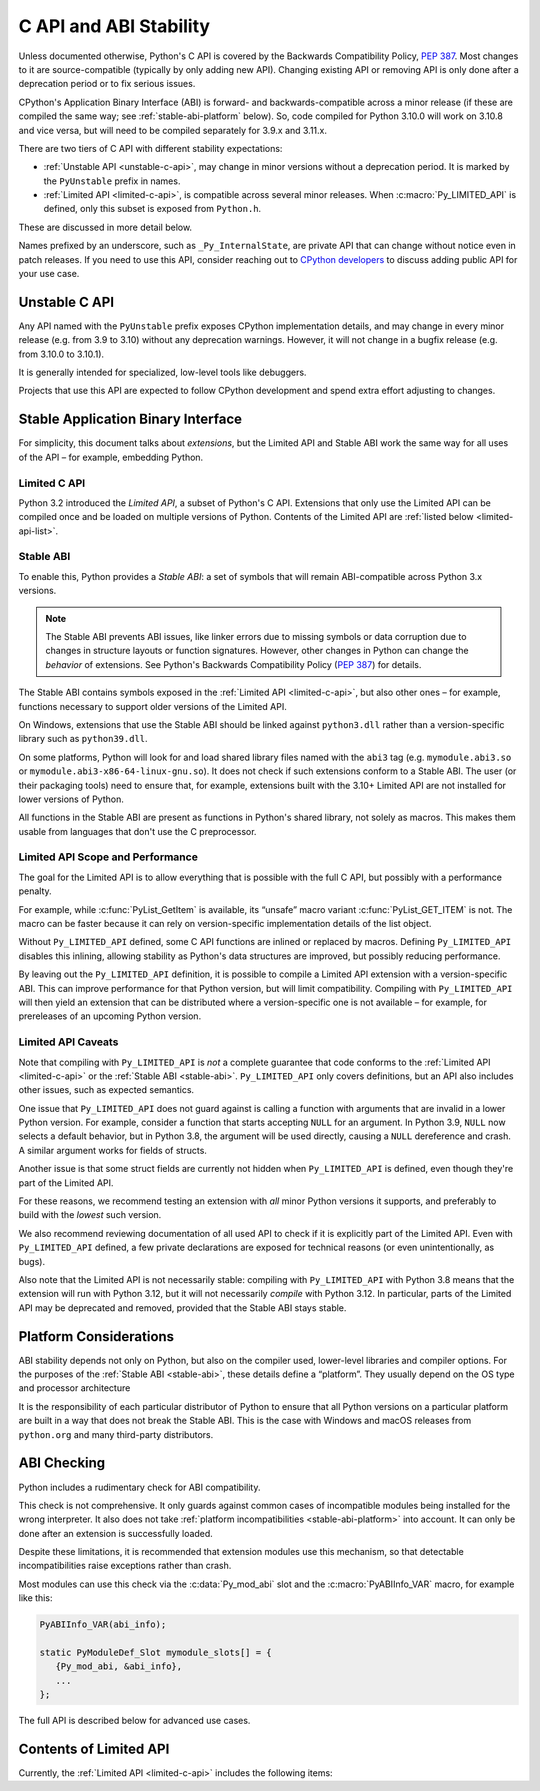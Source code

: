 .. highlight:: c

.. _stable:

***********************
C API and ABI Stability
***********************

Unless documented otherwise, Python's C API is covered by the Backwards
Compatibility Policy, :pep:`387`.
Most changes to it are source-compatible (typically by only adding new API).
Changing existing API or removing API is only done after a deprecation period
or to fix serious issues.

CPython's Application Binary Interface (ABI) is forward- and
backwards-compatible across a minor release (if these are compiled the same
way; see :ref:`stable-abi-platform` below).
So, code compiled for Python 3.10.0 will work on 3.10.8 and vice versa,
but will need to be compiled separately for 3.9.x and 3.11.x.

There are two tiers of C API with different stability expectations:

- :ref:`Unstable API <unstable-c-api>`, may change in minor versions without
  a deprecation period. It is marked by the ``PyUnstable`` prefix in names.
- :ref:`Limited API <limited-c-api>`, is compatible across several minor releases.
  When :c:macro:`Py_LIMITED_API` is defined, only this subset is exposed
  from ``Python.h``.

These are discussed in more detail below.

Names prefixed by an underscore, such as ``_Py_InternalState``,
are private API that can change without notice even in patch releases.
If you need to use this API, consider reaching out to
`CPython developers <https://discuss.python.org/c/core-dev/c-api/30>`_
to discuss adding public API for your use case.

.. _unstable-c-api:

Unstable C API
==============

.. index:: single: PyUnstable

Any API named with the ``PyUnstable`` prefix exposes CPython implementation
details, and may change in every minor release (e.g. from 3.9 to 3.10) without
any deprecation warnings.
However, it will not change in a bugfix release (e.g. from 3.10.0 to 3.10.1).

It is generally intended for specialized, low-level tools like debuggers.

Projects that use this API are expected to follow
CPython development and spend extra effort adjusting to changes.

.. _stable-application-binary-interface:

Stable Application Binary Interface
===================================

For simplicity, this document talks about *extensions*, but the Limited API
and Stable ABI work the same way for all uses of the API – for example,
embedding Python.

.. _limited-c-api:

Limited C API
-------------

Python 3.2 introduced the *Limited API*, a subset of Python's C API.
Extensions that only use the Limited API can be
compiled once and be loaded on multiple versions of Python.
Contents of the Limited API are :ref:`listed below <limited-api-list>`.

.. c:macro:: Py_LIMITED_API

   Define this macro before including ``Python.h`` to opt in to only use
   the Limited API, and to select the Limited API version.

   Define ``Py_LIMITED_API`` to the value of :c:macro:`PY_VERSION_HEX`
   corresponding to the lowest Python version your extension supports.
   The extension will be ABI-compatible with all Python 3 releases
   from the specified one onward, and can use Limited API introduced up to that
   version.

   Rather than using the ``PY_VERSION_HEX`` macro directly, hardcode a minimum
   minor version (e.g. ``0x030A0000`` for Python 3.10) for stability when
   compiling with future Python versions.

   You can also define ``Py_LIMITED_API`` to ``3``. This works the same as
   ``0x03020000`` (Python 3.2, the version that introduced Limited API).


.. _stable-abi:

Stable ABI
----------

To enable this, Python provides a *Stable ABI*: a set of symbols that will
remain ABI-compatible across Python 3.x versions.

.. note::

   The Stable ABI prevents ABI issues, like linker errors due to missing
   symbols or data corruption due to changes in structure layouts or function
   signatures.
   However, other changes in Python can change the *behavior* of extensions.
   See Python's Backwards Compatibility Policy (:pep:`387`) for details.

The Stable ABI contains symbols exposed in the :ref:`Limited API
<limited-c-api>`, but also other ones – for example, functions necessary to
support older versions of the Limited API.

On Windows, extensions that use the Stable ABI should be linked against
``python3.dll`` rather than a version-specific library such as
``python39.dll``.

On some platforms, Python will look for and load shared library files named
with the ``abi3`` tag (e.g. ``mymodule.abi3.so`` or
``mymodule.abi3-x86-64-linux-gnu.so``).
It does not check if such extensions conform to a Stable ABI.
The user (or their packaging tools) need to ensure that, for example,
extensions built with the 3.10+ Limited API are not installed for lower
versions of Python.

All functions in the Stable ABI are present as functions in Python's shared
library, not solely as macros. This makes them usable from languages that don't
use the C preprocessor.


Limited API Scope and Performance
---------------------------------

The goal for the Limited API is to allow everything that is possible with the
full C API, but possibly with a performance penalty.

For example, while :c:func:`PyList_GetItem` is available, its “unsafe” macro
variant :c:func:`PyList_GET_ITEM` is not.
The macro can be faster because it can rely on version-specific implementation
details of the list object.

Without ``Py_LIMITED_API`` defined, some C API functions are inlined or
replaced by macros.
Defining ``Py_LIMITED_API`` disables this inlining, allowing stability as
Python's data structures are improved, but possibly reducing performance.

By leaving out the ``Py_LIMITED_API`` definition, it is possible to compile
a Limited API extension with a version-specific ABI. This can improve
performance for that Python version, but will limit compatibility.
Compiling with ``Py_LIMITED_API`` will then yield an extension that can be
distributed where a version-specific one is not available – for example,
for prereleases of an upcoming Python version.


Limited API Caveats
-------------------

Note that compiling with ``Py_LIMITED_API`` is *not* a complete guarantee that
code conforms to the :ref:`Limited API <limited-c-api>` or the :ref:`Stable ABI
<stable-abi>`. ``Py_LIMITED_API`` only covers definitions, but an API also
includes other issues, such as expected semantics.

One issue that ``Py_LIMITED_API`` does not guard against is calling a function
with arguments that are invalid in a lower Python version.
For example, consider a function that starts accepting ``NULL`` for an
argument. In Python 3.9, ``NULL`` now selects a default behavior, but in
Python 3.8, the argument will be used directly, causing a ``NULL`` dereference
and crash. A similar argument works for fields of structs.

Another issue is that some struct fields are currently not hidden when
``Py_LIMITED_API`` is defined, even though they're part of the Limited API.

For these reasons, we recommend testing an extension with *all* minor Python
versions it supports, and preferably to build with the *lowest* such version.

We also recommend reviewing documentation of all used API to check
if it is explicitly part of the Limited API. Even with ``Py_LIMITED_API``
defined, a few private declarations are exposed for technical reasons (or
even unintentionally, as bugs).

Also note that the Limited API is not necessarily stable: compiling with
``Py_LIMITED_API`` with Python 3.8 means that the extension will
run with Python 3.12, but it will not necessarily *compile* with Python 3.12.
In particular, parts of the Limited API may be deprecated and removed,
provided that the Stable ABI stays stable.


.. _stable-abi-platform:

Platform Considerations
=======================

ABI stability depends not only on Python, but also on the compiler used,
lower-level libraries and compiler options. For the purposes of
the :ref:`Stable ABI <stable-abi>`, these details define a “platform”. They
usually depend on the OS type and processor architecture

It is the responsibility of each particular distributor of Python
to ensure that all Python versions on a particular platform are built
in a way that does not break the Stable ABI.
This is the case with Windows and macOS releases from ``python.org`` and many
third-party distributors.


ABI Checking
============

.. versionadded:: 3.15

Python includes a rudimentary check for ABI compatibility.

This check is not comprehensive.
It only guards against common cases of incompatible modules being
installed for the wrong interpreter.
It also does not take :ref:`platform incompatibilities <stable-abi-platform>`
into account.
It can only be done after an extension is successfully loaded.

Despite these limitations, it is recommended that extension modules use this
mechanism, so that detectable incompatibilities raise exceptions rather than
crash.

Most modules can use this check via the :c:data:`Py_mod_abi`
slot and the :c:macro:`PyABIInfo_VAR` macro, for example like this:

.. code-block:: c

   PyABIInfo_VAR(abi_info);

   static PyModuleDef_Slot mymodule_slots[] = {
      {Py_mod_abi, &abi_info},
      ...
   };


The full API is described below for advanced use cases.

.. c:function:: int PyABIInfo_Check(PyABIInfo *info, const char *module_name)

   Verify that the given *info* is compatible with the currently running
   interpreter.

   Return 0 on success. On failure, raise an exception and return -1.

   If the ABI is incompatible, the raised exception will be :py:exc:`ImportError`.

   The *module_name* argument can be ``NULL``, or point to a NUL-terminated
   UTF-8-encoded string used for error messages.

   Note that if *info* describes the ABI that the current code uses (as defined
   by :c:macro:`PyABIInfo_VAR`, for example), using any other Python C API
   may lead to crashes.
   In particular, it is not safe to examine the raised exception.

   .. versionadded:: 3.15

.. c:macro:: PyABIInfo_VAR(NAME)

   Define a static :c:struct:`PyABIInfo` variable with the given *NAME* that
   describes the ABI that the current code will use.
   This macro expands to:

   .. code-block:: c

      static PyABIInfo NAME = {
          1, 0,
          PyABIInfo_DEFAULT_FLAGS,
          PY_VERSION_HEX,
          PyABIInfo_DEFAULT_ABI_VERSION
      }

   .. versionadded:: 3.15

.. c:type:: PyABIInfo

   .. c:member:: uint8_t abiinfo_major_version

      The major version of :c:struct:`PyABIInfo`. Can be set to:

      * ``0`` to skip all checking, or
      * ``1`` to specify this version of :c:struct:`!PyABIInfo`.

   .. c:member:: uint8_t abiinfo_minor_version

      The major version of :c:struct:`PyABIInfo`.
      Must be set to ``0``; larger values are reserved for backwards-compatible
      future versions of :c:struct:`!PyABIInfo`.

   .. c:member:: uint16_t flags

      .. c:namespace:: NULL

      This field is usually set to the following macro:

      .. c:macro:: PyABIInfo_DEFAULT_FLAGS

         Default flags, based on current values of macros such as
         :c:macro:`Py_LIMITED_API` and :c:macro:`Py_GIL_DISABLED`.

      Alternately, the field can be set to the following flags, combined
      by bitwise OR.
      Unused bits must be set to zero.

      ABI variant -- one of:

         .. c:macro:: PyABIInfo_STABLE

            Specifies that the stable ABI is used.

         .. c:macro:: PyABIInfo_INTERNAL

            Specifies ABI specific to a particular build of CPython.
            Internal use only.

      Free-threading compatibility -- one of:

         .. c:macro:: PyABIInfo_FREETHREADED

            Specifies ABI compatible with free-threading builds of CPython.
            (That is, ones compiled with :option:`--disable-gil`; with ``t``
            in :py:data:`sys.abiflags`)

         .. c:macro:: PyABIInfo_GIL

            Specifies ABI compatible with non-free-threading builds of CPython
            (ones compiled *without* :option:`--disable-gil`).

   .. c:member:: uint32_t build_version

      The version of the Python headers used to build the code, in the format
      used by :c:macro:`PY_VERSION_HEX`.

      This can be set to ``0`` to skip any checks related to this field.
      This option is meant mainly for projects that do not use the CPython
      headers directly, and do not emulate a specific version of them.

   .. c:member:: uint32_t abi_version

      The ABI version.

      For the Stable ABI, this field should be the value of
      :c:macro:`Py_LIMITED_API`
      (except if :c:macro:`Py_LIMITED_API` is ``3``; use
      :c:expr:`Py_PACK_VERSION(3, 2)` in that case).

      Otherwise, it should be set to :c:macro:`PY_VERSION_HEX`.

      It can also be set to ``0`` to skip any checks related to this field.

      .. c:namespace:: NULL

      .. c:macro:: PyABIInfo_DEFAULT_ABI_VERSION

         The value that should be used for this field, based on current
         values of macros such as :c:macro:`Py_LIMITED_API`,
         :c:macro:`PY_VERSION_HEX` and :c:macro:`Py_GIL_DISABLED`.

   .. versionadded:: 3.15


.. _limited-api-list:

Contents of Limited API
=======================


Currently, the :ref:`Limited API <limited-c-api>` includes the following items:

.. limited-api-list::
